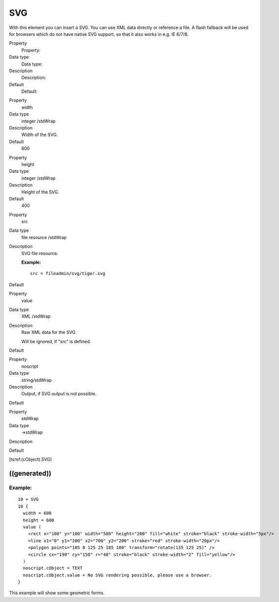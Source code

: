 ﻿

.. ==================================================
.. FOR YOUR INFORMATION
.. --------------------------------------------------
.. -*- coding: utf-8 -*- with BOM.

.. ==================================================
.. DEFINE SOME TEXTROLES
.. --------------------------------------------------
.. role::   underline
.. role::   typoscript(code)
.. role::   ts(typoscript)
   :class:  typoscript
.. role::   php(code)


SVG
^^^

With this element you can insert a SVG. You can use XML data directly
or reference a file. A flash fallback will be used for browsers which
do not have native SVG support, so that it also works in e.g. IE
6/7/8.

.. ### BEGIN~OF~TABLE ###

.. container:: table-row

   Property
         Property:
   
   Data type
         Data type:
   
   Description
         Description:
   
   Default
         Default:


.. container:: table-row

   Property
         width
   
   Data type
         integer /stdWrap
   
   Description
         Width of the SVG.
   
   Default
         600


.. container:: table-row

   Property
         height
   
   Data type
         integer /stdWrap
   
   Description
         Height of the SVG.
   
   Default
         400


.. container:: table-row

   Property
         src
   
   Data type
         file resource /stdWrap
   
   Description
         SVG file resource.
         
         **Example:**
         
         ::
         
            src = fileadmin/svg/tiger.svg
   
   Default


.. container:: table-row

   Property
         value
   
   Data type
         XML /stdWrap
   
   Description
         Raw XML data for the SVG.
         
         Will be ignored, if "src" is defined.
   
   Default


.. container:: table-row

   Property
         noscript
   
   Data type
         string/stdWrap
   
   Description
         Output, if SVG output is not possible.
   
   Default


.. container:: table-row

   Property
         stdWrap
   
   Data type
         ->stdWrap
   
   Description
   
   
   Default


.. ###### END~OF~TABLE ######

[tsref:(cObject).SVG]


((generated))
"""""""""""""

Example:
~~~~~~~~

::

   10 = SVG
   10 {
     width = 600
     height = 600
     value (
       <rect x="100" y="100" width="500" height="200" fill="white" stroke="black" stroke-width="5px"/>
       <line x1="0" y1="200" x2="700" y2="200" stroke="red" stroke-width="20px"/>
       <polygon points="185 0 125 25 185 100" transform="rotate(135 125 25)" />
       <circle cx="190" cy="150" r="40" stroke="black" stroke-width="2" fill="yellow"/>
     )
     noscript.cObject = TEXT
     noscript.cObject.value = No SVG rendering possible, please use a browser.
   }

This example will show some geometric forms.

